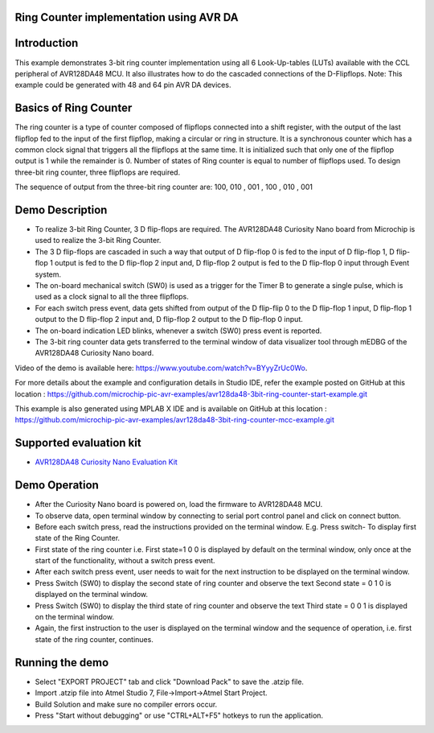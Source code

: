 Ring Counter implementation using AVR DA 
========================================

Introduction
============

This example demonstrates  3-bit ring counter implementation  using all 6 Look-Up-tables (LUTs) available with the CCL peripheral of AVR128DA48 MCU. It also illustrates how to do the cascaded connections of the D-Flipflops.
Note: This example could be generated with 48 and 64 pin AVR DA devices.


Basics of Ring Counter
======================
The ring counter is a type of counter composed of flipflops connected into a shift register, with the output of the last flipflop fed to the input of the first flipflop, making a circular or ring in structure. It is a synchronous counter which has a common clock signal that triggers all the flipflops at the same time. It is initialized such that only one of the flipflop output is 1 while the remainder is 0. Number of states of Ring counter is equal to number of flipflops used. To design three-bit ring counter, three flipflops are required. 

The sequence of output from the three-bit ring counter are:  100,     010 ,    001 ,    100 ,    010 ,    001 


Demo Description
================

*	To realize 3-bit Ring Counter, 3 D flip-flops are required. The AVR128DA48 Curiosity Nano board from Microchip is used to realize the 3-bit Ring Counter.
*	The 3 D flip-flops are cascaded in such a way that output of D flip-flop 0 is fed to the input of D flip-flop 1, D flip-flop 1 output is fed to the D flip-flop 2 input and, D flip-flop 2 output is fed to the D flip-flop 0 input through Event system.
*	The on-board mechanical switch (SW0) is used as a trigger for the Timer B to generate a single pulse, which is used as a clock signal to all the three flipflops.
*	For each switch press event, data gets shifted from output of the D flip-flip 0 to the D flip-flop 1 input, D flip-flop 1 output to the D flip-flop 2 input and, D flip-flop 2 output to the D flip-flop 0 input.
*	The on-board indication LED blinks, whenever a switch (SW0) press event is reported.
*	The 3-bit ring counter data gets transferred to the terminal window of  data visualizer tool through mEDBG of the AVR128DA48 Curiosity Nano board.

Video of the demo is available here: https://www.youtube.com/watch?v=BYyyZrUc0Wo.

For more details about the example and configuration details in Studio IDE, refer the example posted on GitHub at this location : https://github.com/microchip-pic-avr-examples/avr128da48-3bit-ring-counter-start-example.git

This example is also generated using MPLAB X IDE and is available on GitHub at this location : https://github.com/microchip-pic-avr-examples/avr128da48-3bit-ring-counter-mcc-example.git


Supported evaluation kit
========================

*   `AVR128DA48 Curiosity Nano Evaluation Kit <https://www.microchip.com/developmenttools/ProductDetails/DM164151>`_

Demo Operation
==============
*	After the Curiosity Nano board is powered on, load the firmware to AVR128DA48 MCU.
*	To observe data, open terminal window by connecting to serial port control panel and click on connect button.
*	Before each switch press, read the instructions provided on the terminal window. E.g. Press switch- To display first state of the Ring Counter.
*	First state of the ring counter i.e. First state=1 0 0 is displayed by default on the terminal window, only once at the start of the functionality, without a switch press event.
*	After each switch press event, user needs to wait for the next instruction to be displayed on the terminal window. 
*	Press Switch (SW0) to display the second state of ring counter and observe the text Second state = 0 1 0 is displayed on  the terminal window.
*	Press Switch (SW0) to display the third state of ring counter and observe the text Third state = 0 0 1 is displayed on the terminal window.
*	Again, the first instruction to the user is displayed on the terminal window and the sequence of operation, i.e. first state of the ring counter, continues.


Running the demo
================

*  Select  "EXPORT PROJECT" tab and click "Download Pack" to save the .atzip file.
*  Import .atzip file into Atmel Studio 7, File->Import->Atmel Start Project.
*  Build Solution and make sure no compiler errors occur.
*  Press "Start without debugging" or use "CTRL+ALT+F5" hotkeys to run the application.


